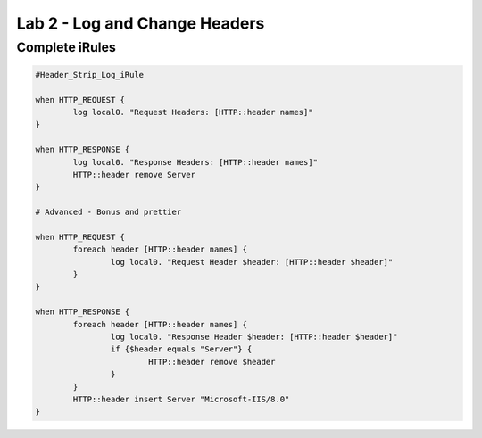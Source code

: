 #####################################################
Lab 2 - Log and Change Headers
#####################################################


Complete iRules
------------------------------------------------------------------------------------

.. code::

	#Header_Strip_Log_iRule

	when HTTP_REQUEST {
		log local0. "Request Headers: [HTTP::header names]"
	}

	when HTTP_RESPONSE {
		log local0. "Response Headers: [HTTP::header names]"
		HTTP::header remove Server
	}

	# Advanced - Bonus and prettier

	when HTTP_REQUEST {
		foreach header [HTTP::header names] {
			log local0. "Request Header $header: [HTTP::header $header]"
		}
	}

	when HTTP_RESPONSE {
		foreach header [HTTP::header names] {
			log local0. "Response Header $header: [HTTP::header $header]"
			if {$header equals "Server"} {
				HTTP::header remove $header
			}
		}
		HTTP::header insert Server "Microsoft-IIS/8.0"
	}
